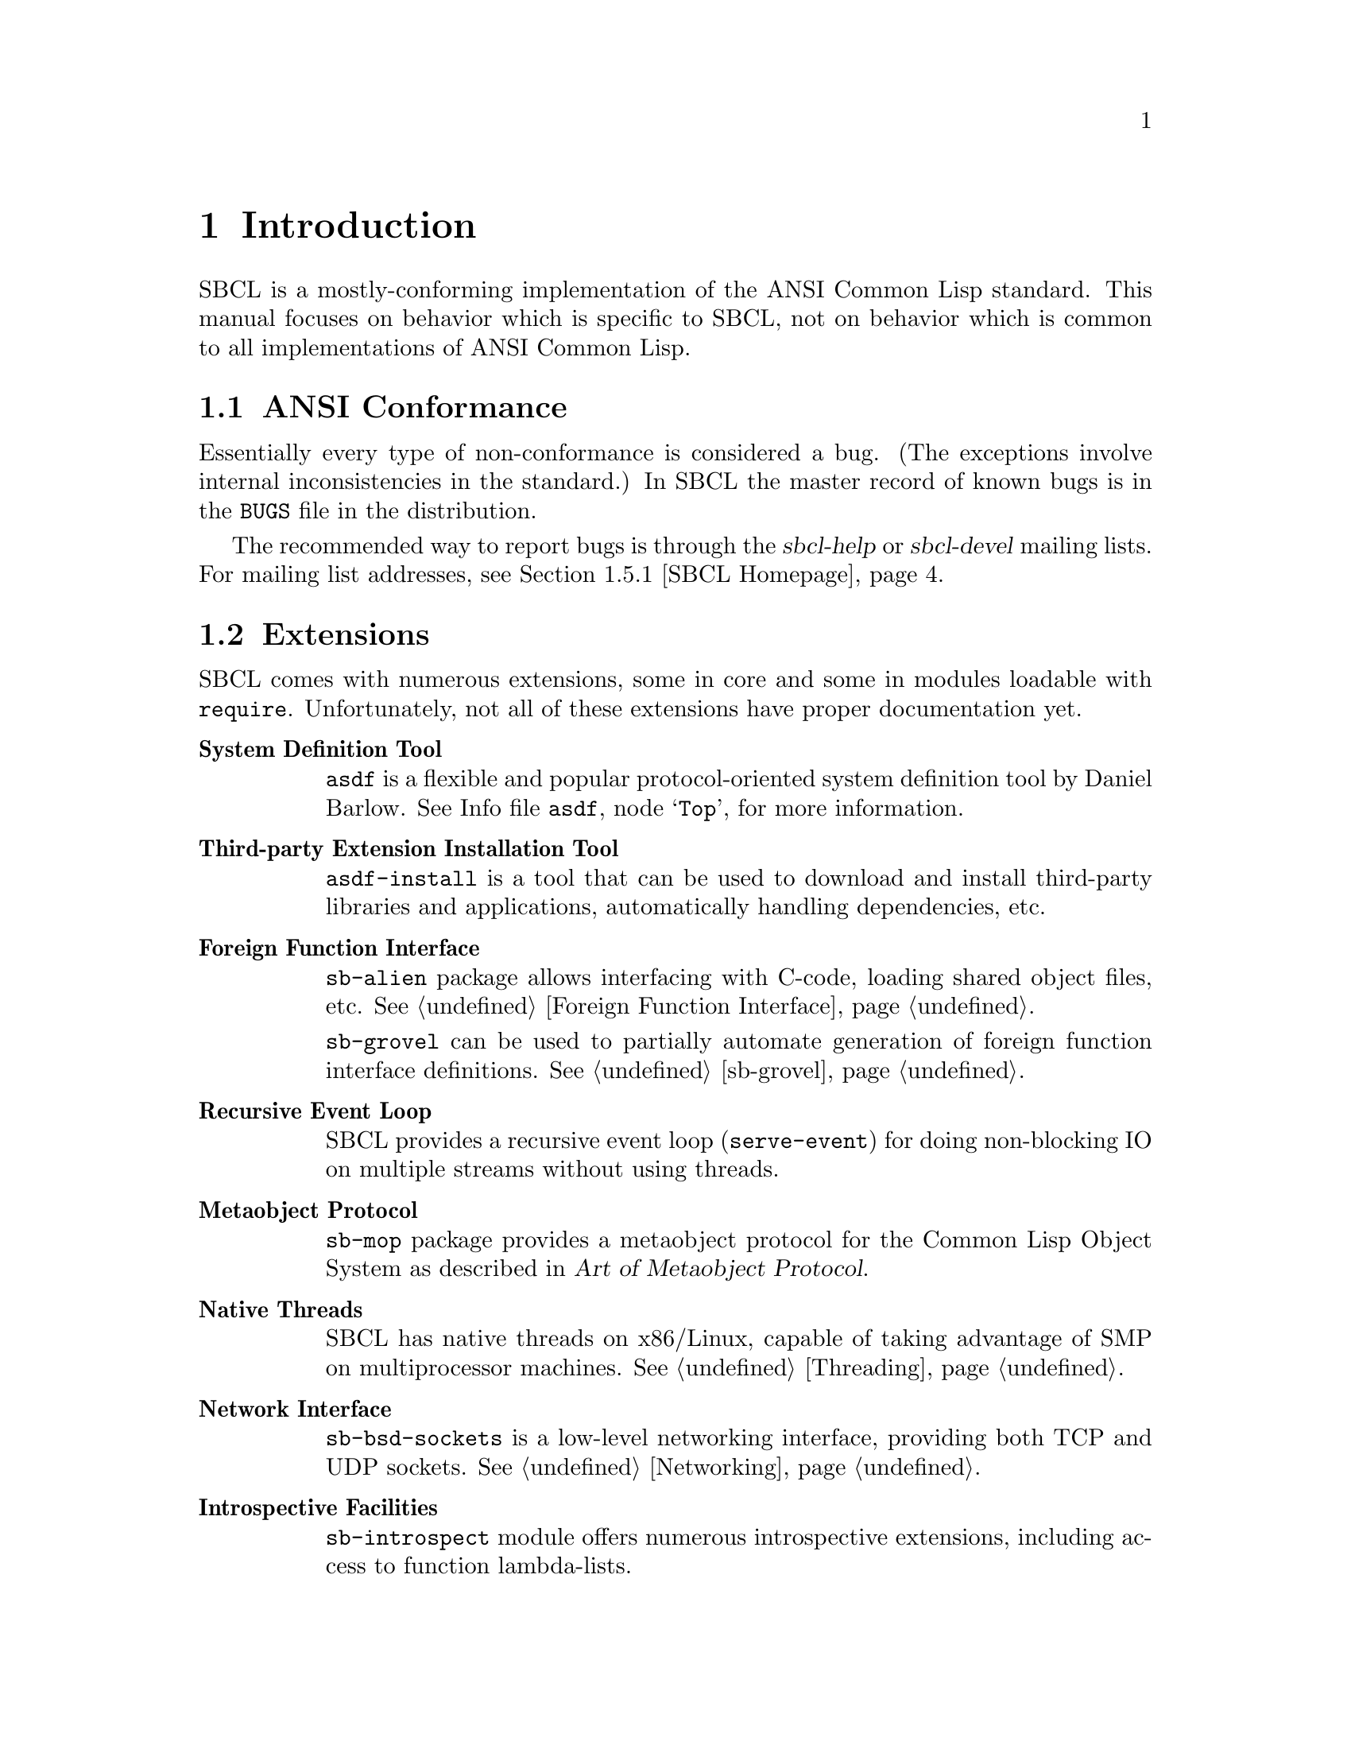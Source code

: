 @node Introduction
@comment  node-name,  next,  previous,  up
@chapter Introduction

SBCL is a mostly-conforming implementation of the ANSI Common Lisp
standard. This manual focuses on behavior which is specific to SBCL,
not on behavior which is common to all implementations of ANSI Common
Lisp.

@menu
* ANSI Conformance::            
* Extensions::                  
* Idiosyncrasies::              
* Development Tools::           
* More SBCL Information::       
* More Common Lisp Information::  
* History and Implementation of SBCL::  
@end menu



@node ANSI Conformance
@comment  node-name,  next,  previous,  up
@section ANSI Conformance

Essentially every type of non-conformance is considered a bug. (The
exceptions involve internal inconsistencies in the standard.) In SBCL
the master record of known bugs is in the @file{BUGS} file in the
distribution.

The recommended way to report bugs is through the @cite{sbcl-help} or
@cite{sbcl-devel} mailing lists. For mailing list addresses,
see @ref{SBCL Homepage}.




@node Extensions
@comment  node-name,  next,  previous,  up
@section Extensions

SBCL comes with numerous extensions, some in core and some in modules
loadable with @code{require}. Unfortunately, not all of these
extensions have proper documentation yet.

@c FIXME: Once bits and pieces referred to here get real documentation
@c add xrefs there.

@table @strong

@item System Definition Tool
@code{asdf} is a flexible and popular protocol-oriented system
definition tool by Daniel Barlow. @inforef{Top,the asdf manual,asdf}, for
more information.

@item Third-party Extension Installation Tool
@code{asdf-install} is a tool that can be used to download and install
third-party libraries and applications, automatically handling
dependencies, etc.

@item Foreign Function Interface
@code{sb-alien} package allows interfacing with C-code, loading shared
object files, etc. @xref{Foreign Function Interface}.

@code{sb-grovel} can be used to partially automate generation of
foreign function interface definitions. @xref{sb-grovel}.

@item Recursive Event Loop
SBCL provides a recursive event loop (@code{serve-event}) for doing
non-blocking IO on multiple streams without using threads.

@item Metaobject Protocol
@code{sb-mop} package provides a metaobject protocol for the Common
Lisp Object System as described in @cite{Art of Metaobject Protocol}.

@item Native Threads
SBCL has native threads on x86/Linux, capable of taking advantage
of SMP on multiprocessor machines. @xref{Threading}.

@item Network Interface
@code{sb-bsd-sockets} is a low-level networking interface, providing
both TCP and UDP sockets. @xref{Networking}.

@item Introspective Facilities
@code{sb-introspect} module offers numerous introspective extensions,
including access to function lambda-lists.

@item Operating System Interface
@code{sb-ext} contains a number of functions for running external
processes, accessing environment variables, etc.

@code{sb-posix} module provides a lispy interface to standard POSIX
facilities.

@item Extensible Streams
@code{sb-gray} is an implentation of @emph{Gray Streams}. @xref{Gray
Streams}.

@code{sb-simple-streams} is an implementation of the @emph{simple
streams} API proposed by Franz Inc. @xref{Simple Streams}.

@item Profiling
@code{sb-profile} is a exact per-function profiler. @xref{Deterministic
Profiler}.

@code{sb-sprof} is a statistical profiler, capable of call-graph
generation and instruction level profiling. @xref{Statistical
Profiler}.

@item Customization Hooks
SBCL contains a number of extra-standard customization hooks that
can be used to tweak the behaviour of the system. @xref{Customization
Hooks for Users}.

@code{sb-aclrepl} provides an Allegro CL -style toplevel for SBCL,
as an alternative to the classic CMUCL-style one. @xref{sb-aclrepl}.

@item CLTL2 Compatility Layer
@code{sb-cltl2} module provides @code{compiler-let} and environment
access functionality described in @cite{Common Lisp The Language, 2nd
Edition} which were removed from the language during the ANSI
standardization process.

@item Executable Fasl Packaging
@code{sb-executable} can be used to concatenate multiple fasls into a
single executable (though the presense of an SBCL runtime and core image
is still required to run it).

The @code{:executable} argument to @ref{Function
sb-ext:save-lisp-and-die} can produce a `standalone' executable
containing both an image of the current Lisp session and an SBCL
runtime.

@item Bitwise Rotation
@code{sb-rotate-byte} provides an efficient primitive for bitwise
rotation of integers, an operation required by eg. numerous
cryptographic algorightms, but not available as a primitive in ANSI
Common Lisp. @xref{sb-rotate-byte}.

@item Test Harness
@code{sb-rt} module is a simple yet attractive regression and
unit-test framework.

@item MD5 Sums
@code{sb-md5} is an implementation of the MD5 message digest algorithm
for Common Lisp, using the modular arithmetic optimizations provided
by SBCL. @xref{sb-md5}.

@end table




@node Idiosyncrasies
@comment  node-name,  next,  previous,  up
@section Idiosyncrasies

The information in this section describes some of the ways that SBCL
deals with choices that the ANSI standard leaves to the
implementation.

@menu
* Declarations::                
* Compiler-only Implementation::  
* Defining Constants::          
* Style Warnings::              
@end menu

@node Declarations
@comment  node-name,  next,  previous,  up
@subsection Declarations

Declarations are generally treated as assertions. This general
principle, and its implications, and the bugs which still keep the
compiler from quite satisfying this principle, are discussed in
@ref{Declarations as Assertions}.

@node Compiler-only Implementation
@comment  node-name,  next,  previous,  up
@subsection Compiler-only Implementation

SBCL is essentially a compiler-only implementation of Common Lisp.
That is, for all but a few special cases, @code{eval} creates a lambda
expression, calls @code{compile} on the lambda expression to create a
compiled function, and then calls @code{funcall} on the resulting
function object. This is explicitly allowed by the ANSI standard, but
leads to some oddities, e.g. collapsing @code{functionp} and
@code{compiled-function-p} into the same predicate.

@node Defining Constants
@comment  node-name,  next,  previous,  up
@subsection Defining Constants
@findex defconstant

SBCL is quite strict about ANSI's definition of @code{defconstant}.
ANSI says that doing @code{defconstant} of the same symbol more than
once is undefined unless the new value is @code{eql} to the old value.
Conforming to this specification is a nuisance when the ``constant''
value is only constant under some weaker test like @code{string=} or
@code{equal}.

It's especially annoying because, in SBCL, @code{defconstant} takes
effect not only at load time but also at compile time, so that just
compiling and loading reasonable code like
@lisp
(defconstant +foobyte+ '(1 4))
@end lisp
runs into this undefined behavior. Many implementations of Common Lisp
try to help the programmer around this annoyance by silently accepting
the undefined code and trying to do what the programmer probably
meant. 

SBCL instead treats the undefined behavior as an error. Often such
code can be rewritten in portable ANSI Common Lisp which has the
desired behavior. E.g., the code above can be given an exactly defined
meaning by replacing @code{defconstant} either with
@code{defparameter} or with a customized macro which does the right
thing, eg.
@lisp
(defmacro define-constant (name value &optional doc)
  `(defconstant ,name (if (boundp ',name) (symbol-value ',name) ,value)
                      ,@@(when doc (list doc))))
@end lisp
or possibly along the lines of the @code{defconstant-eqx} macro used
internally in the implementation of SBCL itself. In circumstances
where this is not appropriate, the programmer can handle the condition
type @code{sb-ext:defconstant-uneql}, and choose either the
@command{continue} or @command{abort} restart as appropriate.

@node Style Warnings
@comment  node-name,  next,  previous,  up
@subsection Style Warnings

SBCL gives style warnings about various kinds of perfectly legal code,
e.g.

@itemize
  
@item
@code{defmethod} without a preceding @code{defgeneric};
  
@item
multiple @code{defun}s of the same symbol in different units;
  
@item
special variables not named in the conventional @code{*foo*} style,
and lexical variables unconventionally named in the @code{*foo*} style

@end itemize

This causes friction with people who point out that other ways of
organizing code (especially avoiding the use of @code{defgeneric}) are
just as aesthetically stylish.  However, these warnings should be read
not as ``warning, bad aesthetics detected, you have no style'' but
``warning, this style keeps the compiler from understanding the code
as well as you might like.'' That is, unless the compiler warns about
such conditions, there's no way for the compiler to warn about some
programming errors which would otherwise be easy to overlook. (Related
bug: The warning about multiple @code{defun}s is pointlessly annoying
when you compile and then load a function containing @code{defun}
wrapped in @code{eval-when}, and ideally should be suppressed in that
case, but still isn't as of SBCL 0.7.6.)




@node Development Tools
@comment  node-name,  next,  previous,  up
@section Development Tools

@menu
* Editor Integration::          
* Language Reference::          
* Generating Executables::      
@end menu

@node Editor Integration
@comment  node-name,  next,  previous,  up
@subsection Editor Integration

Though SBCL can be used running ``bare'', the recommended mode of
development is with an editor connected to SBCL, supporting not
only basic lisp editing (paren-matching, etc), but providing among
other features an integrated debugger, interactive compilation, and
automated documentation lookup.

Currently @dfn{SLIME}@footnote{Historically, the ILISP package at
@uref{http://ilisp.cons.org/} provided similar functionality, but it
does not support modern SBCL versions.} (Superior Lisp Interaction
Mode for Emacs) together with Emacs is recommended for use with
SBCL, though other options exist as well. 

SLIME can be downloaded from
@uref{http://www.common-lisp.net/project/slime/}.

@node Language Reference
@comment  node-name,  next,  previous,  up
@subsection Language Reference

@dfn{CLHS} (Common Lisp Hyperspec) is a hypertext version of the ANSI
standard, made freely available by @emph{LispWorks} -- an invaluable
reference.

See: @uref{http://www.lispworks.com/reference/HyperSpec/index.html}

@node Generating Executables
@comment  node-name,  next,  previous,  up
@subsection Generating Executables

SBCL can generate stand-alone executables.  The generated executables
include the SBCL runtime itself, so no restrictions are placed on
program functionality.  For example, a deployed program can call
@code{compile} and @code{load}, which requires the compiler to be present
in the executable.  For further information, @xref{Function
sb-ext:save-lisp-and-die}.


@node More SBCL Information
@comment  node-name,  next,  previous,  up
@section More SBCL Information

@menu
* SBCL Homepage::               
* Additional Distributed Documentation::  
* Online Documentation::        
* Internals Documentation::     
@end menu

@node SBCL Homepage
@comment  node-name,  next,  previous,  up
@subsection SBCL Homepage

The SBCL website at @uref{http://www.sbcl.org/} has some general
information, plus links to mailing lists devoted to SBCL, and to
archives of these mailing lists. Subscribing to the mailing lists
@cite{sbcl-help} and @cite{sbcl-announce} is recommended: both are
fairly low-volume, and help you keep abrest with SBCL development.

@node Additional Distributed Documentation
@comment  node-name,  next,  previous,  up
@subsection Additional Distributed Documentation

Besides this user manual both SBCL source and binary distributions
include some other SBCL-specific documentation files, which should be
installed along with this manual in on your system, eg. in
@file{/usr/local/share/doc/sbcl/}.

@table @file

@item BUGS
Lists known bugs in the distribution.

@item COPYING
Licence and copyright summary.

@item CREDITS
Authorship information on various parts of SBCL.

@item INSTALL
Covers installing SBCL from both source and binary distributions on
your system, and also has some installation related troubleshooting
information.

@item NEWS
Summarizes changes between various SBCL versions.

@item SUPPORT
Lists SBCL developers available for-pay development of SBCL.

@end table

@node Online Documentation
@comment  node-name,  next,  previous,  up
@subsection Online Documentation

Documentation for non-ANSI extensions for various commands is
available online from the SBCL executable itself. The extensions
for functions which have their own command prompts (e.g. the debugger,
and @code{inspect}) are documented in text available by typing
@command{help} at their command prompts. The extensions for functions
which don't have their own command prompt (such as @code{trace}) are
described in their documentation strings, unless your SBCL was
compiled with an option not to include documentation strings, in which
case the documentation strings are only readable in the source code.

@node Internals Documentation
@comment  node-name,  next,  previous,  up
@subsection Internals Documentation

If you're interested in the development of the SBCL system itself,
then subcribing to @cite{sbcl-devel} is a good idea.

SBCL internals documentation -- besides comments in the source -- is
currenly maitained as a @emph{wiki-like} website:
@uref{http://sbcl-internals.cliki.net/}.

Some low-level information describing the programming details of the
conversion from CMUCL to SBCL is available in the
@file{doc/FOR-CMUCL-DEVELOPERS} file in the SBCL distribution, though
it is not installed by default.

@node More Common Lisp Information
@comment  node-name,  next,  previous,  up
@section More Common Lisp Information

@menu
* Internet Community::          
* Third-party Libraries::       
* Common Lisp Books::           
@end menu

@node Internet Community
@comment  node-name,  next,  previous,  up
@subsection Internet Community

@c FIXME: Say something smart here

The Common Lisp internet community is fairly diverse:
@uref{news://comp.lang.lisp} is fairly high volume newsgroup, but has
a rather poor signal/noise ratio. Various special interest mailing
lists and IRC tend to provide more content and less flames.
@uref{http://www.lisp.org} and @uref{http://www.cliki.net} contain
numerous pointers places in the net where lispers talks shop.

@node Third-party Libraries
@comment  node-name,  next,  previous,  up
@subsection Third-party Libraries

For a wealth of information about free Common Lisp libraries and tools
we recommend checking out @emph{CLiki}: @uref{http://www.cliki.net/}.

@node Common Lisp Books
@comment  node-name,  next,  previous,  up
@subsection Common Lisp Books

If you're not a programmer and you're trying to learn, many
introductory Lisp books are available. However, we don't have any
standout favorites. If you can't decide, try checking the Usenet
@uref{news://comp.lang.lisp} FAQ for recent recommendations.

@c FIXME: This non-stance is silly. Maybe we could recommend SICP,
@c Touretzky, or something at least.

If you are an experienced programmer in other languages but need to
learn about Common Lisp, some books stand out:

@table @cite

@c FIXME: Ask Seibel if he minds us referring to the preview
@c 
@c @item Practical Common Lisp, by Peter Seibel
@c A forthcoming book from APress with a web free preview at
@c @uref{http://www.gigamonkeys.com/book/}. An excellent introduction to
@c the language, covering both the basics and ``advanced topics'' like
@c macros, CLOS, and packages.

@item ANSI Common Lisp, by Paul Graham
Introduces most of the language, though some parts (eg. CLOS) are
covered only lightly.

@item On Lisp, by Paul Graham
An in-depth treatment of macros, but not recommended as a first Common
Lisp book, since it is slightly pre-ANSI so you need to be on your
guard against non-standard usages, and since it doesn't really even
try to cover the language as a whole, focusing solely on macros.
Downloadable from @uref{http://www.paulgraham.com/onlisp.html}.

@item Paradigms Of Artificial Intelligence Programming, by Peter Norvig
Good information on general Common Lisp programming, and many
nontrivial examples. Whether or not your work is AI, it's a very good
book to look at.

@item Object-Oriented Programming In Common Lisp, by Sonya Keene
@c With the exception of @cite{Practical Common Lisp} 
None the books above emphasize CLOS, but this one does. Even if you're
very knowledgeable about object oriented programming in the abstract,
it's worth looking at this book if you want to do any OO in Common
Lisp. Some abstractions in CLOS (especially multiple dispatch) go
beyond anything you'll see in most OO systems, and there are a number
of lesser differences as well. This book tends to help with the
culture shock.

@item Art Of Metaobject Programming, by Gregor Kiczales et al.
Currently to prime source of information on the Common Lisp Metaobject
Protocol, which is supported by SBCL. Section 2 (Chapers 5 and 6) are
freely available at @uref{http://www.lisp.org/mop/}.

@end table




@node History and Implementation of SBCL
@comment  node-name,  next,  previous,  up
@section History and Implementation of SBCL

You can work productively with SBCL without knowing anything
understanding anything about where it came from, how it is
implemented, or how it extends the ANSI Common Lisp standard. However,
a little knowledge can be helpful in order to understand error
messages, to troubleshoot problems, to understand why some parts of
the system are better debugged than others, and to anticipate which
known bugs, known performance problems, and missing extensions are
likely to be fixed, tuned, or added.

SBCL is descended from CMUCL, which is itself descended from Spice
Lisp, including early implementations for the Mach operating system on
the IBM RT, back in the 1980s. Some design decisions from that time are
still reflected in the current implementation:

@itemize

@item
The system expects to be loaded into a fixed-at-compile-time location
in virtual memory, and also expects the location of all of its heap
storage to be specified at compile time.

@item
The system overcommits memory, allocating large amounts of address
space from the system (often more than the amount of virtual memory
available) and then failing if ends up using too much of the allocated
storage.

@item
The system is implemented as a C program which is responsible for
supplying low-level services and loading a Lisp @file{.core}
file.

@end itemize

@cindex Garbage Collection, generational
SBCL also inherited some newer architectural features from CMUCL. The
most important is that on some architectures it has a generational
garbage collector (``GC''), which has various implications (mostly
good) for performance. These are discussed in another chapter,
@ref{Efficiency}.

SBCL has diverged from CMUCL in that SBCL is now essentially a
``compiler-only implementation'' of Common Lisp. This is a change in
implementation strategy, taking advantage of the freedom ``any of these
facilities might share the same execution strategy'' guaranteed in the
ANSI specification section 3.1 (``Evaluation''). It does not mean SBCL
can't be used interactively, and in fact the change is largely invisible
to the casual user, since SBCL still can and does execute code
interactively by compiling it on the fly. (It is visible if you know how
to look, like using @code{compiled-function-p}; and it is visible in the
way that that SBCL doesn't have many bugs which behave differently in
interpreted code than in compiled code.) What it means is that in SBCL,
the @code{eval} function only truly ``interprets'' a few easy kinds of
forms, such as symbols which are @code{boundp}. More complicated forms
are evaluated by calling @code{compile} and then calling @code{funcall}
on the returned result.
  
The direct ancestor of SBCL is the x86 port of CMUCL. This port was in
some ways the most cobbled-together of all the CMUCL ports, since a
number of strange changes had to be made to support the register-poor
x86 architecture. Some things (like tracing and debugging) do not work
particularly well there. SBCL should be able to improve in these areas
(and has already improved in some other areas), but it takes a while.

@cindex Garbage Collection, conservative
On the x86 SBCL -- like the x86 port of CMUCL -- uses a
@emph{conservative} GC. This means that it doesn't maintain a strict
separation between tagged and untagged data, instead treating some
untagged data (e.g. raw floating point numbers) as possibly-tagged
data and so not collecting any Lisp objects that they point to. This
has some negative consequences for average time efficiency (though
possibly no worse than the negative consequences of trying to
implement an exact GC on a processor architecture as register-poor as
the X86) and also has potentially unlimited consequences for
worst-case memory efficiency. In practice, conservative garbage
collectors work reasonably well, not getting anywhere near the worst
case. But they can occasionally cause odd patterns of memory usage.

The fork from CMUCL was based on a major rewrite of the system
bootstrap process. CMUCL has for many years tolerated a very unusual
``build'' procedure which doesn't actually build the complete system
from scratch, but instead progressively overwrites parts of a running
system with new versions. This quasi-build procedure can cause various
bizarre bootstrapping hangups, especially when a major change is made
to the system. It also makes the connection between the current source
code and the current executable more tenuous than in other software
systems -- it's easy to accidentally ``build'' a CMUCL system
containing characteristics not reflected in the current version of the
source code.

Other major changes since the fork from CMUCL include

@itemize

@item
SBCL has removed many CMUCL extensions, (e.g. IP networking,
remote procedure call, Unix system interface, and X11 interface) from
the core system. Most of these are available as contributed modules
(distributed with sbcl) or third-party modules instead.

@item
SBCL has deleted or deprecated some nonstandard features and code
complexity which helped efficiency at the price of
maintainability. For example, the SBCL compiler no longer implements
memory pooling internally (and so is simpler and more maintainable,
but generates more garbage and runs more slowly), and various
block-compilation efficiency-increasing extensions to the language
have been deleted or are no longer used in the implementation of SBCL
itself.

@end itemize
